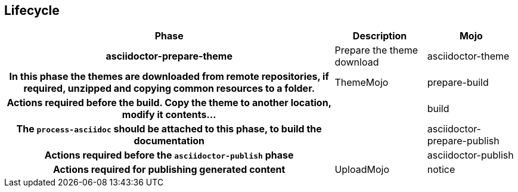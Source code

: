 == Lifecycle

[%header%autowidth.spread,cols="h,,"]
|===
|Phase                       |Description |Mojo
|asciidoctor-prepare-theme   |Prepare the theme download
|asciidoctor-theme           |In this phase the themes are downloaded from remote repositories,
if required, unzipped and copying common resources to a folder. | ThemeMojo
|prepare-build               |Actions required before the build.
Copy the theme to another location, modify it contents...|
|build                       |The `process-asciidoc` should be attached to this phase, to build the documentation|
|asciidoctor-prepare-publish |Actions required before the `asciidoctor-publish` phase|
|asciidoctor-publish         |Actions required for publishing generated content|UploadMojo
|notice                      |Actions required for notifying users new documentation version|
|===
